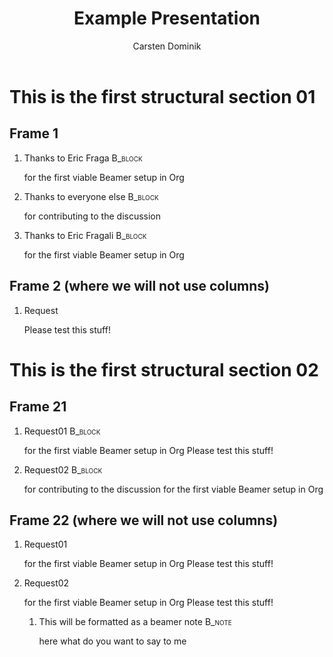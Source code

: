 #+TITLE: Example Presentation
#+AUTHOR: Carsten Dominik
#+OPTIONS: H:2 toc:t num:t
#+LATEX_CLASS: beamer
#+LATEX_CLASS_OPTIONS: [presentation]
#+BEAMER_THEME: Madrid
#+COLUMNS: %45ITEM %10BEAMER_ENV(Env) %10BEAMER_ACT(Act) %4BEAMER_COL(Col)

* This is the first structural section 01
** Frame 1
*** Thanks to Eric Fraga                                           :B_block:
    :PROPERTIES:
    :BEAMER_COL: 0.30
    :BEAMER_ENV: block
    :END:
    for the first viable Beamer setup in Org
*** Thanks to everyone else                                        :B_block:
    :PROPERTIES:
    :BEAMER_COL: 0.30
    :BEAMER_ACT: <2->
    :BEAMER_ENV: block
    :END:
    for contributing to the discussion

*** Thanks to Eric Fragali                                        :B_block:
    :PROPERTIES:
    :BEAMER_COL: 0.30
    :BEAMER_ACT: <3->
    :BEAMER_ENV: block
    :END:
    for the first viable Beamer setup in Org
** Frame 2 (where we will not use columns)
*** Request
    Please test this stuff!

* This is the first structural section 02 
** Frame 21
*** Request01                                                           :B_block:
    :PROPERTIES:
    :BEAMER_COL: 0.48
    :BEAMER_ENV: block
    :END:
    for the first viable Beamer setup in Org
    Please test this stuff!
*** Request02                                                           :B_block:
    :PROPERTIES:
    :BEAMER_COL: 0.48
    :BEAMER_ENV: block
    :END:
    for contributing to the discussion
    for the first viable Beamer setup in Org
** Frame 22 (where we will not use columns)
*** Request01
for the first viable Beamer setup in Org
Please test this stuff!
*** Request02
for the first viable Beamer setup in Org
Please test this stuff!
**** This will be formatted as a beamer note                       :B_note:
     :PROPERTIES:
     :BEAMER_env: note
     :END:
     here what do you want to say to me


